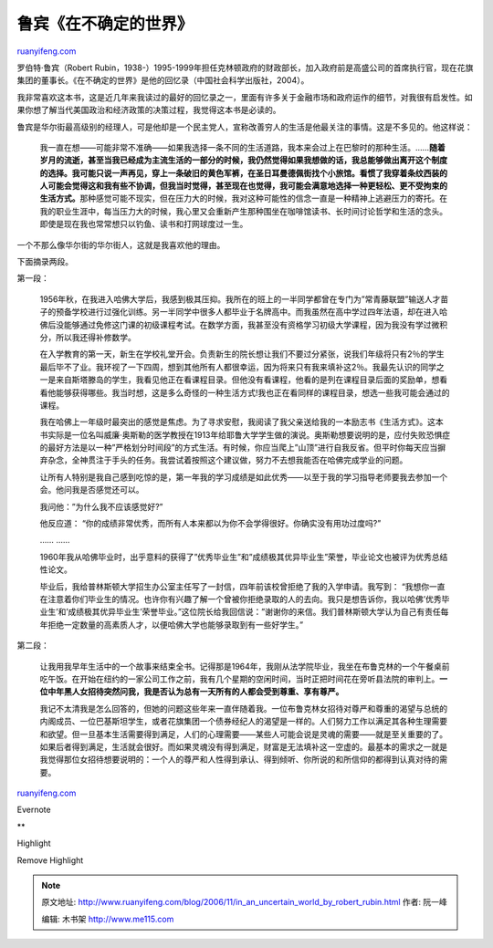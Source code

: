 .. _200611_in_an_uncertain_world_by_robert_rubin:

鲁宾《在不确定的世界》
=========================================

`ruanyifeng.com <http://www.ruanyifeng.com/blog/2006/11/in_an_uncertain_world_by_robert_rubin.html>`__

罗伯特·鲁宾（Robert
Rubin，1938-）1995-1999年担任克林顿政府的财政部长，加入政府前是高盛公司的首席执行官，现在花旗集团的董事长。《在不确定的世界》是他的回忆录（中国社会科学出版社，2004）。

我非常喜欢这本书，这是近几年来我读过的最好的回忆录之一，里面有许多关于金融市场和政府运作的细节，对我很有启发性。如果你想了解当代美国政治和经济政策的决策过程，我觉得这本书是必读的。

鲁宾是华尔街最高级别的经理人，可是他却是一个民主党人，宣称改善穷人的生活是他最关注的事情。这是不多见的。他这样说：

    我一直在想——可能非常不准确——如果我选择一条不同的生活道路，我本来会过上在巴黎时的那种生活。……\ **随着岁月的流逝，甚至当我已经成为主流生活的一部分的时候，我仍然觉得如果我想做的话，我总能够做出离开这个制度的选择。我可能只说一声再见，穿上一条破旧的黄色军裤，在圣日耳曼德佩街找个小旅馆。看惯了我穿着条纹西装的人可能会觉得这和我有些不协调，但我当时觉得，甚至现在也觉得，我可能会满意地选择一种更轻松、更不受拘束的生活方式。**\ 那种感觉可能不现实，但在压力大的时候，我对这种可能性的信念一直是一种精神上逃避压力的寄托。在我的职业生涯中，每当压力大的时候，我心里又会重新产生那种围坐在咖啡馆读书、长时间讨论哲学和生活的念头。即使是现在我也常常想只以钓鱼、读书和打网球度过一生。

一个不那么像华尔街的华尔街人，这就是我喜欢他的理由。

下面摘录两段。

第一段：

    1956年秋，在我进入哈佛大学后，我感到极其压抑。我所在的班上的一半同学都曾在专门为”常青藤联盟”输送人才苗子的预备学校进行过强化训练。另一半同学中很多人都毕业于名牌高中。而我虽然在高中学过四年法语，却在进入哈佛后没能够通过免修这门课的初级课程考试。在数学方面，我甚至没有资格学习初级大学课程，因为我没有学过微积分，所以我还得补修数学。

    在入学教育的第一天，新生在学校礼堂开会。负责新生的院长想让我们不要过分紧张，说我们年级将只有2％的学生最后毕不了业。我环视了一下四周，想到其他所有人都很幸运，因为将来只有我来填补这2％。我最先认识的同学之一是来自斯塔滕岛的学生，我看见他正在看课程目录。但他没有看课程，他看的是列在课程目录后面的奖励单，想看看他能够获得哪些。我当时想，这是多么奇怪的一种生活方式!我也正在看同样的课程目录，想选一些我可能会通过的课程。

    我在哈佛上一年级时最突出的感觉是焦虑。为了寻求安慰，我阅读了我父亲送给我的一本励志书《生活方式》。这本书实际是一位名叫威廉·奥斯勒的医学教授在1913年给耶鲁大学学生做的演说。奥斯勒想要说明的是，应付失败恐惧症的最好方法是以一种”严格划分时间段”的方式生活。有时候，你应当爬上”山顶”进行自我反省。但平时你每天应当摒弃杂念，全神贯注于手头的任务。我尝试着按照这个建议做，努力不去想我能否在哈佛完成学业的问题。

    让所有人特别是我自己感到吃惊的是，第一年我的学习成绩是如此优秀——以至于我的学习指导老师要我去参加一个会。他问我是否感觉还可以。

    我问他：”为什么我不应该感觉好?”

    他反应道：
    “你的成绩非常优秀，而所有人本来都以为你不会学得很好。你确实没有用功过度吗?”

    …… ……

    1960年我从哈佛毕业时，出乎意料的获得了”优秀毕业生”和”成绩极其优异毕业生”荣誉，毕业论文也被评为优秀总结性论文。

    毕业后，我给普林斯顿大学招生办公室主任写了一封信，四年前该校曾拒绝了我的入学申请。我写到：
    “我想你一直在注意着你们毕业生的情况。也许你有兴趣了解一个曾被你拒绝录取的人的去向。我只是想告诉你，我以哈佛’优秀毕业生’和’成绩极其优异毕业生’荣誉毕业。”这位院长给我回信说：”谢谢你的来信。我们普林斯顿大学认为自己有责任每年拒绝一定数量的高素质人才，以便哈佛大学也能够录取到有一些好学生。”

第二段：

    让我用我早年生活中的一个故事来结束全书。记得那是1964年，我刚从法学院毕业，我坐在布鲁克林的一个午餐桌前吃午饭。在开始在纽约的一家公司工作之前，我有几个星期的空闲时间，当时正把时间花在旁听县法院的审判上。\ **一位中年黑人女招待突然问我，我是否认为总有一天所有的人都会受到尊重、享有尊严。**

    我记不太清我是怎么回答的，但她的问题这些年来一直伴随着我。一位布鲁克林女招待对尊严和尊重的渴望与总统的内阁成员、一位巴基斯坦学生，或者花旗集团一个债券经纪人的渴望是一样的。人们努力工作以满足其各种生理需要和欲望。但一旦基本生活需要得到满足，人们的心理需要——某些人可能会说是灵魂的需要——就是至关重要的了。如果后者得到满足，生活就会很好。而如果灵魂没有得到满足，财富是无法填补这一空虚的。最基本的需求之一就是我觉得那位女招待想要说明的：一个人的尊严和人性得到承认、得到倾听、你所说的和所信仰的都得到认真对待的需要。

`ruanyifeng.com <http://www.ruanyifeng.com/blog/2006/11/in_an_uncertain_world_by_robert_rubin.html>`__

Evernote

**

Highlight

Remove Highlight

.. note::
    原文地址: http://www.ruanyifeng.com/blog/2006/11/in_an_uncertain_world_by_robert_rubin.html 
    作者: 阮一峰 

    编辑: 木书架 http://www.me115.com